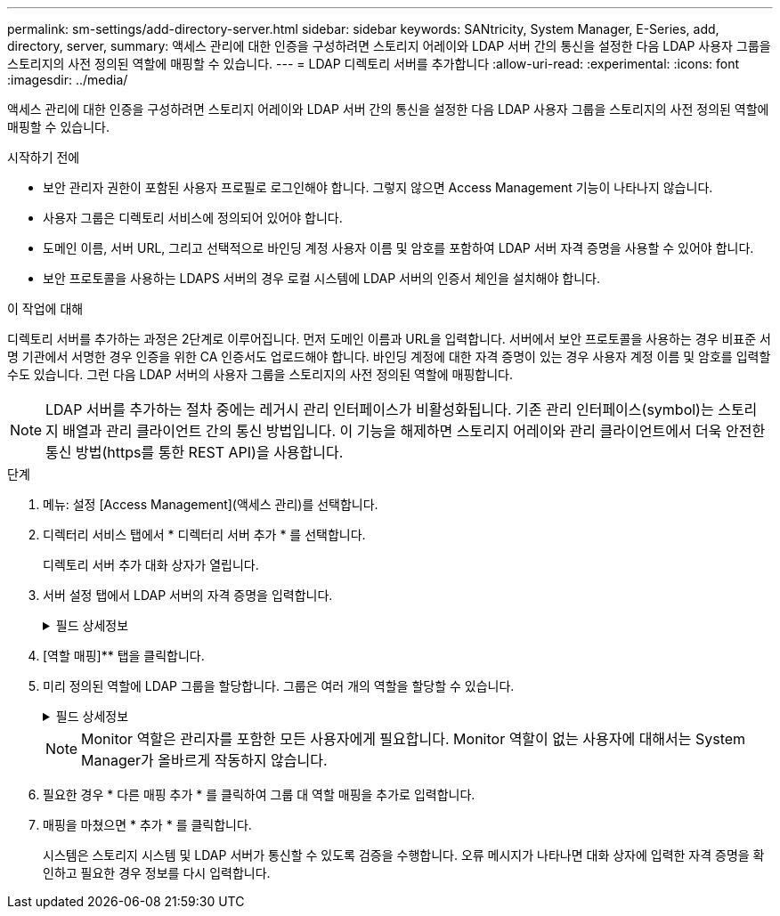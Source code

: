 ---
permalink: sm-settings/add-directory-server.html 
sidebar: sidebar 
keywords: SANtricity, System Manager, E-Series, add, directory, server, 
summary: 액세스 관리에 대한 인증을 구성하려면 스토리지 어레이와 LDAP 서버 간의 통신을 설정한 다음 LDAP 사용자 그룹을 스토리지의 사전 정의된 역할에 매핑할 수 있습니다. 
---
= LDAP 디렉토리 서버를 추가합니다
:allow-uri-read: 
:experimental: 
:icons: font
:imagesdir: ../media/


[role="lead"]
액세스 관리에 대한 인증을 구성하려면 스토리지 어레이와 LDAP 서버 간의 통신을 설정한 다음 LDAP 사용자 그룹을 스토리지의 사전 정의된 역할에 매핑할 수 있습니다.

.시작하기 전에
* 보안 관리자 권한이 포함된 사용자 프로필로 로그인해야 합니다. 그렇지 않으면 Access Management 기능이 나타나지 않습니다.
* 사용자 그룹은 디렉토리 서비스에 정의되어 있어야 합니다.
* 도메인 이름, 서버 URL, 그리고 선택적으로 바인딩 계정 사용자 이름 및 암호를 포함하여 LDAP 서버 자격 증명을 사용할 수 있어야 합니다.
* 보안 프로토콜을 사용하는 LDAPS 서버의 경우 로컬 시스템에 LDAP 서버의 인증서 체인을 설치해야 합니다.


.이 작업에 대해
디렉토리 서버를 추가하는 과정은 2단계로 이루어집니다. 먼저 도메인 이름과 URL을 입력합니다. 서버에서 보안 프로토콜을 사용하는 경우 비표준 서명 기관에서 서명한 경우 인증을 위한 CA 인증서도 업로드해야 합니다. 바인딩 계정에 대한 자격 증명이 있는 경우 사용자 계정 이름 및 암호를 입력할 수도 있습니다. 그런 다음 LDAP 서버의 사용자 그룹을 스토리지의 사전 정의된 역할에 매핑합니다.

[NOTE]
====
LDAP 서버를 추가하는 절차 중에는 레거시 관리 인터페이스가 비활성화됩니다. 기존 관리 인터페이스(symbol)는 스토리지 배열과 관리 클라이언트 간의 통신 방법입니다. 이 기능을 해제하면 스토리지 어레이와 관리 클라이언트에서 더욱 안전한 통신 방법(https를 통한 REST API)을 사용합니다.

====
.단계
. 메뉴: 설정 [Access Management](액세스 관리)를 선택합니다.
. 디렉터리 서비스 탭에서 * 디렉터리 서버 추가 * 를 선택합니다.
+
디렉토리 서버 추가 대화 상자가 열립니다.

. 서버 설정 탭에서 LDAP 서버의 자격 증명을 입력합니다.
+
.필드 상세정보
[%collapsible]
====
[cols="25h,~"]
|===
| 설정 | 설명 


 a| 
* 구성 설정 *



 a| 
도메인
 a| 
LDAP 서버의 도메인 이름을 입력합니다. 여러 도메인의 경우 쉼표로 구분된 목록에 도메인을 입력합니다. 도메인 이름은 로그인(_username_@_domain_)에서 인증할 디렉토리 서버를 지정하는 데 사용됩니다.



 a| 
서버 URL
 a| 
LDAP 서버에 액세스하기 위한 URL을 "LDAP[s]://* host*: * port*" 형식으로 입력합니다.



 a| 
인증서 업로드(선택 사항)
 a| 

NOTE: 이 필드는 LDAPS 프로토콜이 위의 서버 URL 필드에 지정된 경우에만 나타납니다.

찾아보기 * 를 클릭하고 업로드할 CA 인증서를 선택합니다. LDAP 서버를 인증하는 데 사용되는 신뢰할 수 있는 인증서 또는 인증서 체인입니다.



 a| 
BIND ACCOUNT(선택 사항)
 a| 
LDAP 서버에 대한 검색 쿼리 및 그룹 내에서 검색할 읽기 전용 사용자 계정을 입력합니다. LDAP 유형 형식으로 계정 이름을 입력합니다. 예를 들어 바인딩 사용자가 "bindacct"라고 하는 경우 "CN=bindacct, CN=Users, DC=CPoC, DC=local"과 같은 값을 입력할 수 있습니다.



 a| 
바인딩 암호(선택 사항)
 a| 

NOTE: 이 필드는 위에 바인딩 계정을 입력할 때 나타납니다.

바인딩 계정의 암호를 입력합니다.



 a| 
추가하기 전에 서버 연결을 테스트합니다
 a| 
스토리지 배열이 입력한 LDAP 서버 구성과 통신할 수 있는지 확인하려면 이 확인란을 선택합니다. 이 테스트는 대화 상자 하단의 * 추가 * 를 클릭하면 발생합니다. 이 확인란을 선택하고 테스트에 실패하면 구성이 추가되지 않습니다. 오류를 해결하거나 확인란을 선택 취소해야 테스트를 건너뛰고 구성을 추가할 수 있습니다.



 a| 
** 권한 설정**



 a| 
검색 기준 DN
 a| 
LDAP 컨텍스트를 입력하여 사용자를 검색합니다(일반적으로 의 형식) `CN=Users, DC=cpoc, DC=local`.



 a| 
사용자 이름 특성입니다
 a| 
인증을 위해 사용자 ID에 바인딩된 특성을 입력합니다. 예를 들어, 'sAMAccountName'을 입력합니다.



 a| 
그룹 속성
 a| 
그룹 대 역할 매핑에 사용되는 사용자의 그룹 속성 목록을 입력합니다. 예를 들어, memberOf , managedObjects 등이 있습니다.

|===
====
. [역할 매핑]** 탭을 클릭합니다.
. 미리 정의된 역할에 LDAP 그룹을 할당합니다. 그룹은 여러 개의 역할을 할당할 수 있습니다.
+
.필드 상세정보
[%collapsible]
====
[cols="25h,~"]
|===
| 설정 | 설명 


 a| 
* 매핑 *



 a| 
그룹 DN
 a| 
매핑할 LDAP 사용자 그룹의 그룹 DN(고유 이름)을 지정합니다. 정규식이 지원됩니다. 이러한 특수 정규식 문자는 정규식 패턴의 일부가 아닌 경우 백슬래시("\")로 이스케이프되어야 합니다. \.[]{}() <>*+-=!?^$|



 a| 
역할
 a| 
필드를 클릭하고 그룹 DN에 매핑할 스토리지 시스템의 역할 중 하나를 선택합니다. 이 그룹에 포함할 각 역할을 개별적으로 선택해야 합니다. SANtricity 시스템 관리자에 로그인하려면 모니터 역할이 다른 역할과 함께 필요합니다. 매핑된 역할에는 다음 권한이 포함됩니다.

** * 스토리지 관리자 * -- 스토리지 객체(예: 볼륨 및 디스크 풀)에 대한 전체 읽기/쓰기 액세스이지만 보안 구성에 대한 액세스는 없습니다.
** * 보안 관리자 * -- 액세스 관리, 인증서 관리, 감사 로그 관리 및 레거시 관리 인터페이스(기호)를 켜거나 끌 수 있는 기능의 보안 구성에 액세스합니다.
** * 지원 관리자 * -- 스토리지 어레이의 모든 하드웨어 리소스, 장애 데이터, MEL 이벤트 및 컨트롤러 펌웨어 업그레이드에 액세스합니다. 스토리지 객체 또는 보안 구성에 대한 액세스 권한이 없습니다.
** * Monitor * -- 모든 스토리지 객체에 대한 읽기 전용 액세스이지만 보안 구성에 대한 액세스는 없습니다.


|===
====
+
[NOTE]
====
Monitor 역할은 관리자를 포함한 모든 사용자에게 필요합니다. Monitor 역할이 없는 사용자에 대해서는 System Manager가 올바르게 작동하지 않습니다.

====
. 필요한 경우 * 다른 매핑 추가 * 를 클릭하여 그룹 대 역할 매핑을 추가로 입력합니다.
. 매핑을 마쳤으면 * 추가 * 를 클릭합니다.
+
시스템은 스토리지 시스템 및 LDAP 서버가 통신할 수 있도록 검증을 수행합니다. 오류 메시지가 나타나면 대화 상자에 입력한 자격 증명을 확인하고 필요한 경우 정보를 다시 입력합니다.


